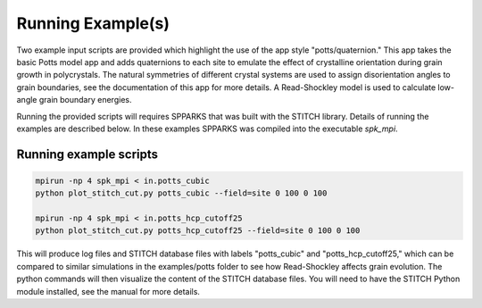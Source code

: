 ==================
Running Example(s) 
==================

Two example input scripts are provided which highlight the use of the app
style "potts/quaternion."  This app takes the basic Potts model app and adds
quaternions to each site to emulate the effect of crystalline orientation
during grain growth in polycrystals.  The natural symmetries of different
crystal systems are used to assign disorientation angles to grain boundaries,
see the documentation of this app for more details. A Read-Shockley model 
is used to calculate low-angle grain boundary energies.

Running the provided scripts will requires SPPARKS that was built with the
STITCH library. Details of running the examples are described below. In these
examples SPPARKS was compiled into the executable *spk_mpi*.


Running example scripts
+++++++++++++++++++++++++++++++++++++++

.. code-block:: bash

   mpirun -np 4 spk_mpi < in.potts_cubic
   python plot_stitch_cut.py potts_cubic --field=site 0 100 0 100

   mpirun -np 4 spk_mpi < in.potts_hcp_cutoff25
   python plot_stitch_cut.py potts_hcp_cutoff25 --field=site 0 100 0 100


This will produce log files and STITCH database files with labels "potts_cubic"
and "potts_hcp_cutoff25," which can be compared to similar simulations in the
examples/potts folder to see how Read-Shockley affects grain evolution.
The python commands will then visualize the content of the STITCH database files.
You will need to have the STITCH Python module installed, see the 
manual for more details.


